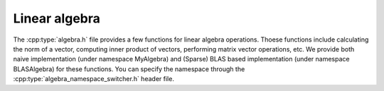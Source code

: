 Linear algebra
==================
The :cpp:type:`algebra.h` file provides a few functions for linear
algebra operations. Thoese functions include calculating the norm of a vector, computing inner product of vectors, performing matrix vector operations, etc. We provide both naive implementation (under namespace MyAlgebra) and (Sparse) BLAS based implementation (under namespace BLASAlgebra) for these functions. You can specify the namespace through the :cpp:type:`algebra_namespace_switcher.h` header file.

.. cpp:class:: algebra.h


   .. rubric:: Vector functions
      
   .. cpp:function:: double norm(Vector& x, int type)

      Return the norm of a vector of different type:

		     * type = 0: :math:`\ell_0` norm, the number of nonzeros;
		     * type = 1: :math:`\ell_1` norm. Sum of the absolute values;
		     * type = 2: :math:`\ell_2` norm. Euclidean norm;
		     * type = 3: :math:`\ell_\infty` norm. Maximum of the absolute value.
	
   .. cpp:function:: double norm(Vector& x)

      Calculate the :math:`\ell_2` norm of a vector.

   .. cpp:function:: void sub(Vector& a, Vector& b)

      Subtract b from a, i.e., a = a - b.

   .. cpp:function:: void add(Vector &a, Vector& b)

      Add dense vector b to vector a, i.e., a = a + b.
      
   .. cpp:function:: void add(Vector &a, SpVec&  b)

      Add sparse vector b to vector a, i.e., a = a + b.

   .. cpp:function:: double dot(Vector &a, Vector &b)

      Calculate the inner product of vector a and vector b.

   .. cpp:function:: void copy(Vector& x, Vector& y, int start, int end)

      Copy part of a vector to another vector, i.e., y = x(start:end)
		     
   .. rubric:: Matrix functions
	       
   .. cpp:function:: void calculate_column_norm(Matrix& A, Vector& nrm)

      Calculate the :math:`\ell_2` norm for each column of dense matrix A.
   
   .. cpp:function:: void calculate_column_norm(SpMat& A, Vector& nrm)		     

      Calculate the :math:`\ell_2` norm for each column of sparse matrix A.

   .. cpp:function:: void multiply(SpMat &A,  SpMat &AAt)
		     
      Multiply A with A', i.e., AAt = A * A'		     
		     
   .. cpp:function:: void multiply(Matrix &A, Matrix &AAt)
		     
      Multiply A with A', i.e., AAt = A * A'		     
      
   .. cpp:function:: void copy(Matrix& A, Matrix& B, int start, int end)

      Copy part of a dense matrix to another dense matrix, i.e., B = A(start:end, :)
   
   .. cpp:function:: void copy(SpMat& A, SpMat& B, int start, int end)

      Copy part of a sparse matrix to another sparse matrix, i.e., B = A(start:end, :)

      
   .. rubric:: Matrix vector functions

   .. cpp:function:: void trans_multiply(Matrix& A, Vector&x, Vector& Atx)

      Calculate :math:`Atx = A^T \, x`.
	       

   .. cpp:function:: void sub(Vector& a, Matrix& A, int row, double scalar)

       Subtract a scalar times a row of matrix from a given vector,
       i.e., a = a - scalar * A(row, :)
		     
   .. cpp:function:: void sub(Vector& a, SpMat&  A, int row, double scalar)

       Subtract a scalar times a row of matrix from a given vector,
       i.e., a = a - scalar * A(row, :)
		     
   .. cpp:function:: void sub(SpVec&  a, SpMat&  A, int row, double scalar)

       Subtract a scalar times a row of matrix from a given vector,
       i.e., a = a - scalar * A(row, :)
		     
   .. cpp:function:: void sub(SpVec&  a, Matrix& A, int row, double scalar)

       Subtract a scalar times a row of matrix from a given vector,
       i.e., a = a - scalar * A(row, :)
      
   .. cpp:function:: double dot(SpMat& A,  Vector& x, int row)
   .. cpp:function:: double dot(Matrix& A, Vector& x, int row)

      Calcuate inner product of A(row, :) * x.

   .. cpp:function:: void multiply(SpMat &A,  Vector &x, Vector& Ax)
		     
      multiply sparse matrix A with x, i.e., :math:`Ax = A \cdot x`
      
   .. cpp:function:: void multiply(Matrix &A, Vector &x, Vector& Ax)

       multiply dense matrix A with x, i.e., :math:`Ax = A \cdot x`

   .. rubric:: Print functions    
   .. cpp:function:: void print(Vector& x)

      Print the vector.

   .. cpp:function:: void print(Matrix& x)

      Print the dense matrix.

   .. cpp:function:: void print(SpMat& x)

      Print the sparse matrix.
      
